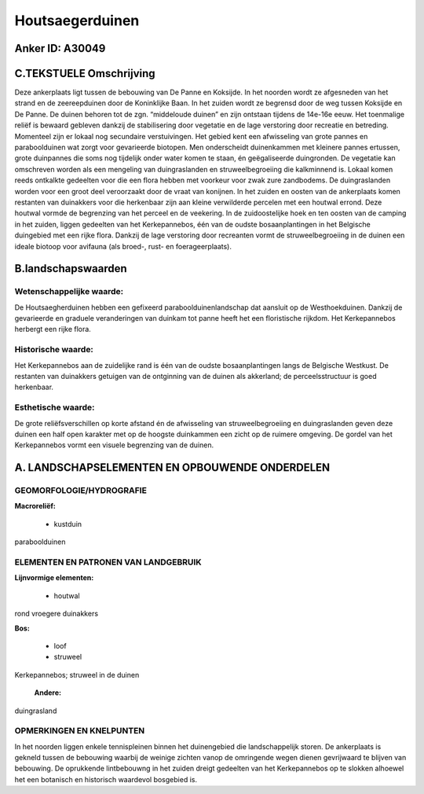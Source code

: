 Houtsaegerduinen
================

Anker ID: A30049
----------------



C.TEKSTUELE Omschrijving
------------------------

Deze ankerplaats ligt tussen de bebouwing van De Panne en Koksijde. In
het noorden wordt ze afgesneden van het strand en de zeereepduinen door
de Koninklijke Baan. In het zuiden wordt ze begrensd door de weg tussen
Koksijde en De Panne. De duinen behoren tot de zgn. “middeloude duinen”
en zijn ontstaan tijdens de 14e-16e eeuw. Het toenmalige reliëf is
bewaard gebleven dankzij de stabilisering door vegetatie en de lage
verstoring door recreatie en betreding. Momenteel zijn er lokaal nog
secundaire verstuivingen. Het gebied kent een afwisseling van grote
pannes en paraboolduinen wat zorgt voor gevarieerde biotopen. Men
onderscheidt duinenkammen met kleinere pannes ertussen, grote duinpannes
die soms nog tijdelijk onder water komen te staan, én geëgaliseerde
duingronden. De vegetatie kan omschreven worden als een mengeling van
duingraslanden en struweelbegroeiing die kalkminnend is. Lokaal komen
reeds ontkalkte gedeelten voor die een flora hebben met voorkeur voor
zwak zure zandbodems. De duingraslanden worden voor een groot deel
veroorzaakt door de vraat van konijnen. In het zuiden en oosten van de
ankerplaats komen restanten van duinakkers voor die herkenbaar zijn aan
kleine verwilderde percelen met een houtwal errond. Deze houtwal vormde
de begrenzing van het perceel en de veekering. In de zuidoostelijke hoek
en ten oosten van de camping in het zuiden, liggen gedeelten van het
Kerkepannebos, één van de oudste bosaanplantingen in het Belgische
duingebied met een rijke flora. Dankzij de lage verstoring door
recreanten vormt de struweelbegroeiing in de duinen een ideale biotoop
voor avifauna (als broed-, rust- en foerageerplaats).



B.landschapswaarden
-------------------


Wetenschappelijke waarde:
~~~~~~~~~~~~~~~~~~~~~~~~~

De Houtsaegherduinen hebben een gefixeerd paraboolduinenlandschap dat
aansluit op de Westhoekduinen. Dankzij de gevarieerde en graduele
veranderingen van duinkam tot panne heeft het een floristische rijkdom.
Het Kerkepannebos herbergt een rijke flora.

Historische waarde:
~~~~~~~~~~~~~~~~~~~


Het Kerkepannebos aan de zuidelijke rand is één van de oudste
bosaanplantingen langs de Belgische Westkust. De restanten van
duinakkers getuigen van de ontginning van de duinen als akkerland; de
perceelsstructuur is goed herkenbaar.

Esthetische waarde:
~~~~~~~~~~~~~~~~~~~

De grote reliëfsverschillen op korte afstand én
de afwisseling van struweelbegroeiing en duingraslanden geven deze
duinen een half open karakter met op de hoogste duinkammen een zicht op
de ruimere omgeving. De gordel van het Kerkepannebos vormt een visuele
begrenzing van de duinen.



A. LANDSCHAPSELEMENTEN EN OPBOUWENDE ONDERDELEN
-----------------------------------------------



GEOMORFOLOGIE/HYDROGRAFIE
~~~~~~~~~~~~~~~~~~~~~~~~~

**Macroreliëf:**

 * kustduin

paraboolduinen


ELEMENTEN EN PATRONEN VAN LANDGEBRUIK
~~~~~~~~~~~~~~~~~~~~~~~~~~~~~~~~~~~~~

**Lijnvormige elementen:**

 * houtwal

rond vroegere duinakkers

**Bos:**

 * loof
 * struweel


Kerkepannebos; struweel in de duinen

 **Andere:**
duingrasland

OPMERKINGEN EN KNELPUNTEN
~~~~~~~~~~~~~~~~~~~~~~~~~

In het noorden liggen enkele tennispleinen binnen het duinengebied die
landschappelijk storen. De ankerplaats is gekneld tussen de bebouwing
waarbij de weinige zichten vanop de omringende wegen dienen gevrijwaard
te blijven van bebouwing. De oprukkende lintbebouwng in het zuiden
dreigt gedeelten van het Kerkepannebos op te slokken alhoewel het een
botanisch en historisch waardevol bosgebied is.
